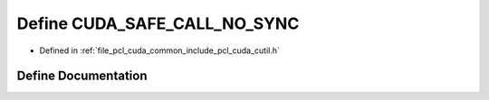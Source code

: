 .. _exhale_define_cutil_8h_1a024604466a0ecc1c84ca93c25332b3c2:

Define CUDA_SAFE_CALL_NO_SYNC
=============================

- Defined in :ref:`file_pcl_cuda_common_include_pcl_cuda_cutil.h`


Define Documentation
--------------------


.. doxygendefine:: CUDA_SAFE_CALL_NO_SYNC
